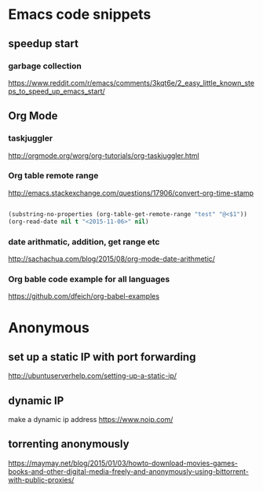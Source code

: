* Emacs code snippets
** speedup start
*** garbage collection
    https://www.reddit.com/r/emacs/comments/3kqt6e/2_easy_little_known_steps_to_speed_up_emacs_start/

** Org Mode

*** taskjuggler
    http://orgmode.org/worg/org-tutorials/org-taskjuggler.html

*** Org table remote range
    http://emacs.stackexchange.com/questions/17906/convert-org-time-stamp

    #+begin_src emacs-lisp :tangle yes

    (substring-no-properties (org-table-get-remote-range "test" "@<$1"))
    (org-read-date nil t "<2015-11-06>" nil)
    #+end_src

*** date arithmatic, addition, get range etc
    http://sachachua.com/blog/2015/08/org-mode-date-arithmetic/

*** Org bable code example for all languages
    https://github.com/dfeich/org-babel-examples

* Anonymous

** set up a static IP with port forwarding
http://ubuntuserverhelp.com/setting-up-a-static-ip/
** dynamic IP
make a dynamic ip address
https://www.noip.com/
** torrenting anonymously
   https://maymay.net/blog/2015/01/03/howto-download-movies-games-books-and-other-digital-media-freely-and-anonymously-using-bittorrent-with-public-proxies/
